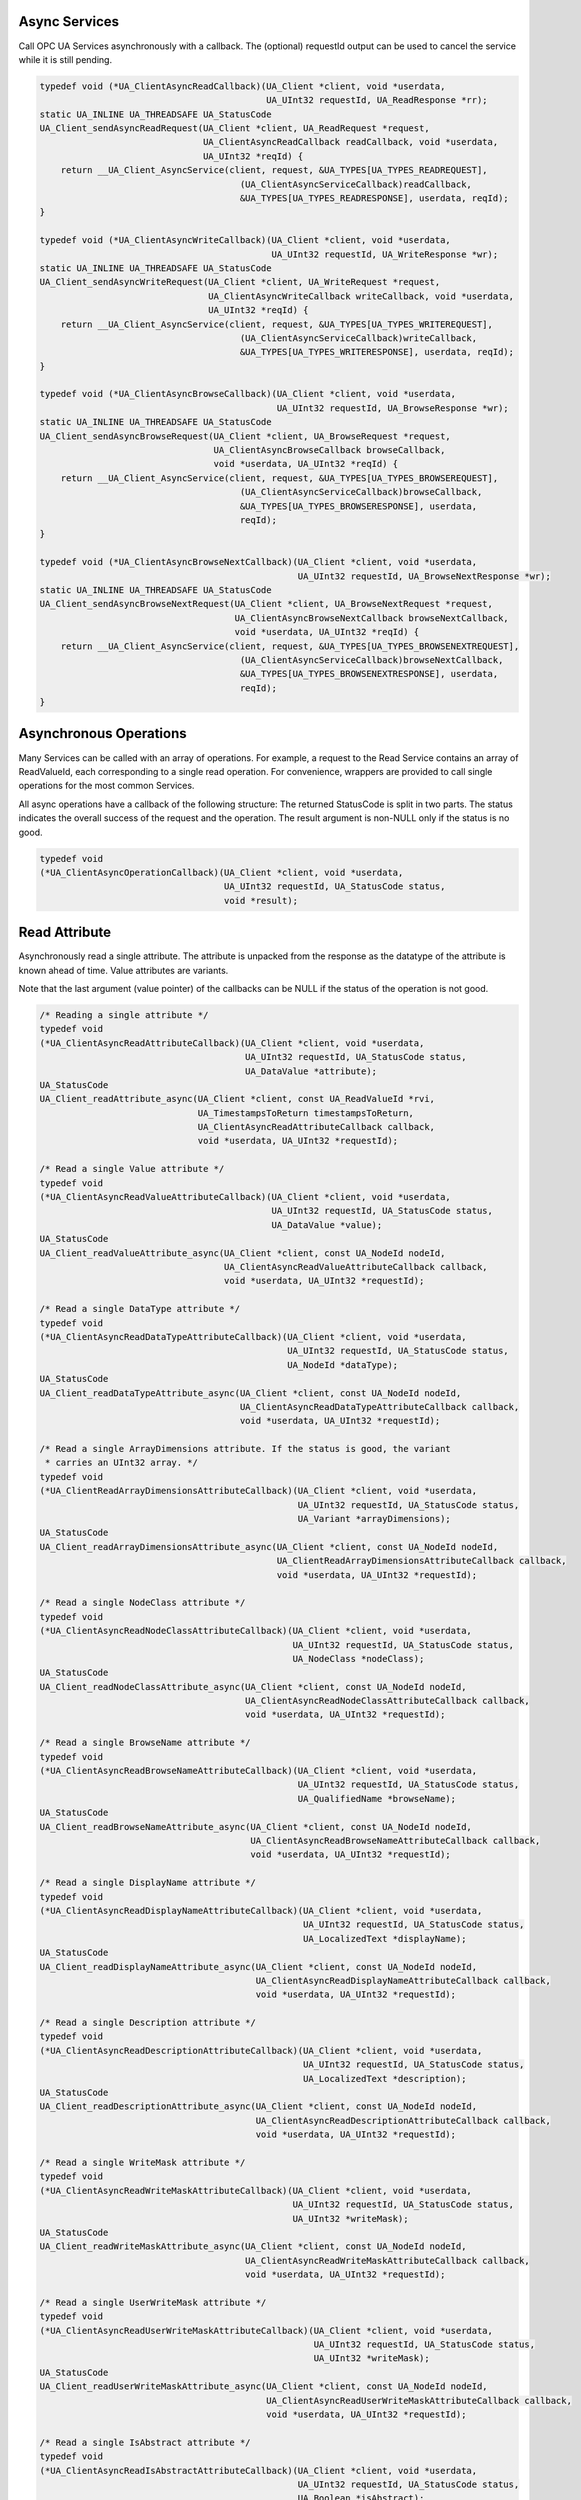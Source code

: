 .. _client_async:

Async Services
^^^^^^^^^^^^^^

Call OPC UA Services asynchronously with a callback. The (optional) requestId
output can be used to cancel the service while it is still pending.

.. code-block:: c

   
   typedef void (*UA_ClientAsyncReadCallback)(UA_Client *client, void *userdata,
                                              UA_UInt32 requestId, UA_ReadResponse *rr);
   static UA_INLINE UA_THREADSAFE UA_StatusCode
   UA_Client_sendAsyncReadRequest(UA_Client *client, UA_ReadRequest *request,
                                  UA_ClientAsyncReadCallback readCallback, void *userdata,
                                  UA_UInt32 *reqId) {
       return __UA_Client_AsyncService(client, request, &UA_TYPES[UA_TYPES_READREQUEST],
                                         (UA_ClientAsyncServiceCallback)readCallback,
                                         &UA_TYPES[UA_TYPES_READRESPONSE], userdata, reqId);
   }
   
   typedef void (*UA_ClientAsyncWriteCallback)(UA_Client *client, void *userdata,
                                               UA_UInt32 requestId, UA_WriteResponse *wr);
   static UA_INLINE UA_THREADSAFE UA_StatusCode
   UA_Client_sendAsyncWriteRequest(UA_Client *client, UA_WriteRequest *request,
                                   UA_ClientAsyncWriteCallback writeCallback, void *userdata,
                                   UA_UInt32 *reqId) {
       return __UA_Client_AsyncService(client, request, &UA_TYPES[UA_TYPES_WRITEREQUEST],
                                         (UA_ClientAsyncServiceCallback)writeCallback,
                                         &UA_TYPES[UA_TYPES_WRITERESPONSE], userdata, reqId);
   }
   
   typedef void (*UA_ClientAsyncBrowseCallback)(UA_Client *client, void *userdata,
                                                UA_UInt32 requestId, UA_BrowseResponse *wr);
   static UA_INLINE UA_THREADSAFE UA_StatusCode
   UA_Client_sendAsyncBrowseRequest(UA_Client *client, UA_BrowseRequest *request,
                                    UA_ClientAsyncBrowseCallback browseCallback,
                                    void *userdata, UA_UInt32 *reqId) {
       return __UA_Client_AsyncService(client, request, &UA_TYPES[UA_TYPES_BROWSEREQUEST],
                                         (UA_ClientAsyncServiceCallback)browseCallback,
                                         &UA_TYPES[UA_TYPES_BROWSERESPONSE], userdata,
                                         reqId);
   }
   
   typedef void (*UA_ClientAsyncBrowseNextCallback)(UA_Client *client, void *userdata,
                                                    UA_UInt32 requestId, UA_BrowseNextResponse *wr);
   static UA_INLINE UA_THREADSAFE UA_StatusCode
   UA_Client_sendAsyncBrowseNextRequest(UA_Client *client, UA_BrowseNextRequest *request,
                                        UA_ClientAsyncBrowseNextCallback browseNextCallback,
                                        void *userdata, UA_UInt32 *reqId) {
       return __UA_Client_AsyncService(client, request, &UA_TYPES[UA_TYPES_BROWSENEXTREQUEST],
                                         (UA_ClientAsyncServiceCallback)browseNextCallback,
                                         &UA_TYPES[UA_TYPES_BROWSENEXTRESPONSE], userdata,
                                         reqId);
   }
   
Asynchronous Operations
^^^^^^^^^^^^^^^^^^^^^^^

Many Services can be called with an array of operations. For example, a
request to the Read Service contains an array of ReadValueId, each
corresponding to a single read operation. For convenience, wrappers are
provided to call single operations for the most common Services.

All async operations have a callback of the following structure: The returned
StatusCode is split in two parts. The status indicates the overall success of
the request and the operation. The result argument is non-NULL only if the
status is no good.

.. code-block:: c

   typedef void
   (*UA_ClientAsyncOperationCallback)(UA_Client *client, void *userdata,
                                      UA_UInt32 requestId, UA_StatusCode status,
                                      void *result);
   
Read Attribute
^^^^^^^^^^^^^^

Asynchronously read a single attribute. The attribute is unpacked from the
response as the datatype of the attribute is known ahead of time. Value
attributes are variants.

Note that the last argument (value pointer) of the callbacks can be NULL if
the status of the operation is not good.

.. code-block:: c

   
   /* Reading a single attribute */
   typedef void
   (*UA_ClientAsyncReadAttributeCallback)(UA_Client *client, void *userdata,
                                          UA_UInt32 requestId, UA_StatusCode status,
                                          UA_DataValue *attribute);
   UA_StatusCode
   UA_Client_readAttribute_async(UA_Client *client, const UA_ReadValueId *rvi,
                                 UA_TimestampsToReturn timestampsToReturn,
                                 UA_ClientAsyncReadAttributeCallback callback,
                                 void *userdata, UA_UInt32 *requestId);
   
   /* Read a single Value attribute */
   typedef void
   (*UA_ClientAsyncReadValueAttributeCallback)(UA_Client *client, void *userdata,
                                               UA_UInt32 requestId, UA_StatusCode status,
                                               UA_DataValue *value);
   UA_StatusCode
   UA_Client_readValueAttribute_async(UA_Client *client, const UA_NodeId nodeId,
                                      UA_ClientAsyncReadValueAttributeCallback callback,
                                      void *userdata, UA_UInt32 *requestId);
   
   /* Read a single DataType attribute */
   typedef void
   (*UA_ClientAsyncReadDataTypeAttributeCallback)(UA_Client *client, void *userdata,
                                                  UA_UInt32 requestId, UA_StatusCode status,
                                                  UA_NodeId *dataType);
   UA_StatusCode
   UA_Client_readDataTypeAttribute_async(UA_Client *client, const UA_NodeId nodeId,
                                         UA_ClientAsyncReadDataTypeAttributeCallback callback,
                                         void *userdata, UA_UInt32 *requestId);
   
   /* Read a single ArrayDimensions attribute. If the status is good, the variant
    * carries an UInt32 array. */
   typedef void
   (*UA_ClientReadArrayDimensionsAttributeCallback)(UA_Client *client, void *userdata,
                                                    UA_UInt32 requestId, UA_StatusCode status,
                                                    UA_Variant *arrayDimensions);
   UA_StatusCode
   UA_Client_readArrayDimensionsAttribute_async(UA_Client *client, const UA_NodeId nodeId,
                                                UA_ClientReadArrayDimensionsAttributeCallback callback,
                                                void *userdata, UA_UInt32 *requestId);
   
   /* Read a single NodeClass attribute */
   typedef void
   (*UA_ClientAsyncReadNodeClassAttributeCallback)(UA_Client *client, void *userdata,
                                                   UA_UInt32 requestId, UA_StatusCode status,
                                                   UA_NodeClass *nodeClass);
   UA_StatusCode
   UA_Client_readNodeClassAttribute_async(UA_Client *client, const UA_NodeId nodeId,
                                          UA_ClientAsyncReadNodeClassAttributeCallback callback,
                                          void *userdata, UA_UInt32 *requestId);
   
   /* Read a single BrowseName attribute */
   typedef void
   (*UA_ClientAsyncReadBrowseNameAttributeCallback)(UA_Client *client, void *userdata,
                                                    UA_UInt32 requestId, UA_StatusCode status,
                                                    UA_QualifiedName *browseName);
   UA_StatusCode
   UA_Client_readBrowseNameAttribute_async(UA_Client *client, const UA_NodeId nodeId,
                                           UA_ClientAsyncReadBrowseNameAttributeCallback callback,
                                           void *userdata, UA_UInt32 *requestId);
   
   /* Read a single DisplayName attribute */
   typedef void
   (*UA_ClientAsyncReadDisplayNameAttributeCallback)(UA_Client *client, void *userdata,
                                                     UA_UInt32 requestId, UA_StatusCode status,
                                                     UA_LocalizedText *displayName);
   UA_StatusCode
   UA_Client_readDisplayNameAttribute_async(UA_Client *client, const UA_NodeId nodeId,
                                            UA_ClientAsyncReadDisplayNameAttributeCallback callback,
                                            void *userdata, UA_UInt32 *requestId);
   
   /* Read a single Description attribute */
   typedef void
   (*UA_ClientAsyncReadDescriptionAttributeCallback)(UA_Client *client, void *userdata,
                                                     UA_UInt32 requestId, UA_StatusCode status,
                                                     UA_LocalizedText *description);
   UA_StatusCode
   UA_Client_readDescriptionAttribute_async(UA_Client *client, const UA_NodeId nodeId,
                                            UA_ClientAsyncReadDescriptionAttributeCallback callback,
                                            void *userdata, UA_UInt32 *requestId);
   
   /* Read a single WriteMask attribute */
   typedef void
   (*UA_ClientAsyncReadWriteMaskAttributeCallback)(UA_Client *client, void *userdata,
                                                   UA_UInt32 requestId, UA_StatusCode status,
                                                   UA_UInt32 *writeMask);
   UA_StatusCode
   UA_Client_readWriteMaskAttribute_async(UA_Client *client, const UA_NodeId nodeId,
                                          UA_ClientAsyncReadWriteMaskAttributeCallback callback,
                                          void *userdata, UA_UInt32 *requestId);
   
   /* Read a single UserWriteMask attribute */
   typedef void
   (*UA_ClientAsyncReadUserWriteMaskAttributeCallback)(UA_Client *client, void *userdata,
                                                       UA_UInt32 requestId, UA_StatusCode status,
                                                       UA_UInt32 *writeMask);
   UA_StatusCode
   UA_Client_readUserWriteMaskAttribute_async(UA_Client *client, const UA_NodeId nodeId,
                                              UA_ClientAsyncReadUserWriteMaskAttributeCallback callback,
                                              void *userdata, UA_UInt32 *requestId);
   
   /* Read a single IsAbstract attribute */
   typedef void
   (*UA_ClientAsyncReadIsAbstractAttributeCallback)(UA_Client *client, void *userdata,
                                                    UA_UInt32 requestId, UA_StatusCode status,
                                                    UA_Boolean *isAbstract);
   UA_StatusCode
   UA_Client_readIsAbstractAttribute_async(UA_Client *client, const UA_NodeId nodeId,
                                           UA_ClientAsyncReadIsAbstractAttributeCallback callback,
                                           void *userdata, UA_UInt32 *requestId);
   
   /* Read a single Symmetric attribute */
   typedef void
   (*UA_ClientAsyncReadSymmetricAttributeCallback)(UA_Client *client, void *userdata,
                                                   UA_UInt32 requestId, UA_StatusCode status,
                                                   UA_Boolean *symmetric);
   UA_StatusCode
   UA_Client_readSymmetricAttribute_async(UA_Client *client, const UA_NodeId nodeId,
                                          UA_ClientAsyncReadSymmetricAttributeCallback callback,
                                          void *userdata, UA_UInt32 *requestId);
   
   /* Read a single InverseName attribute */
   typedef void
   (*UA_ClientAsyncReadInverseNameAttributeCallback)(UA_Client *client, void *userdata,
                                                     UA_UInt32 requestId, UA_StatusCode status,
                                                     UA_LocalizedText *inverseName);
   UA_StatusCode
   UA_Client_readInverseNameAttribute_async(UA_Client *client, const UA_NodeId nodeId,
                                            UA_ClientAsyncReadInverseNameAttributeCallback callback,
                                            void *userdata, UA_UInt32 *requestId);
   
   /* Read a single ContainsNoLoops attribute */
   typedef void
   (*UA_ClientAsyncReadContainsNoLoopsAttributeCallback)(UA_Client *client, void *userdata,
                                                         UA_UInt32 requestId, UA_StatusCode status,
                                                         UA_Boolean *containsNoLoops);
   UA_StatusCode
   UA_Client_readContainsNoLoopsAttribute_async(UA_Client *client, const UA_NodeId nodeId,
                                                UA_ClientAsyncReadContainsNoLoopsAttributeCallback callback,
                                                void *userdata, UA_UInt32 *requestId);
   
   /* Read a single EventNotifier attribute */
   typedef void
   (*UA_ClientAsyncReadEventNotifierAttributeCallback)(UA_Client *client, void *userdata,
                                                       UA_UInt32 requestId, UA_StatusCode status,
                                                       UA_Byte *eventNotifier);
   UA_StatusCode
   UA_Client_readEventNotifierAttribute_async(UA_Client *client, const UA_NodeId nodeId,
                                              UA_ClientAsyncReadEventNotifierAttributeCallback callback,
                                              void *userdata, UA_UInt32 *requestId);
   
   /* Read a single ValueRank attribute */
   typedef void
   (*UA_ClientAsyncReadValueRankAttributeCallback)(UA_Client *client, void *userdata,
                                                   UA_UInt32 requestId, UA_StatusCode status,
                                                   UA_Int32 *valueRank);
   UA_StatusCode
   UA_Client_readValueRankAttribute_async(UA_Client *client, const UA_NodeId nodeId,
                                          UA_ClientAsyncReadValueRankAttributeCallback callback,
                                          void *userdata, UA_UInt32 *requestId);
   
   /* Read a single AccessLevel attribute */
   typedef void
   (*UA_ClientAsyncReadAccessLevelAttributeCallback)(UA_Client *client, void *userdata,
                                                     UA_UInt32 requestId, UA_StatusCode status,
                                                     UA_Byte *accessLevel);
   UA_StatusCode
   UA_Client_readAccessLevelAttribute_async(UA_Client *client, const UA_NodeId nodeId,
                                            UA_ClientAsyncReadAccessLevelAttributeCallback callback,
                                            void *userdata, UA_UInt32 *requestId);
   
   /* Read a single AccessLevelEx attribute */
   typedef void
   (*UA_ClientAsyncReadAccessLevelExAttributeCallback)(UA_Client *client, void *userdata,
                                                       UA_UInt32 requestId, UA_StatusCode status,
                                                       UA_UInt32 *accessLevelEx);
   UA_StatusCode
   UA_Client_readAccessLevelExAttribute_async(UA_Client *client, const UA_NodeId nodeId,
                                              UA_ClientAsyncReadAccessLevelExAttributeCallback callback,
                                              void *userdata, UA_UInt32 *requestId);
   
   /* Read a single UserAccessLevel attribute */
   typedef void
   (*UA_ClientAsyncReadUserAccessLevelAttributeCallback)(UA_Client *client, void *userdata,
                                                         UA_UInt32 requestId, UA_StatusCode status,
                                                         UA_Byte *userAccessLevel);
   UA_StatusCode
   UA_Client_readUserAccessLevelAttribute_async(UA_Client *client, const UA_NodeId nodeId,
                                                UA_ClientAsyncReadUserAccessLevelAttributeCallback callback,
                                                void *userdata, UA_UInt32 *requestId);
   
   /* Read a single MinimumSamplingInterval attribute */
   typedef void
   (*UA_ClientAsyncReadMinimumSamplingIntervalAttributeCallback)(UA_Client *client, void *userdata,
                                                                 UA_UInt32 requestId, UA_StatusCode status,
                                                                 UA_Double *minimumSamplingInterval);
   UA_StatusCode
   UA_Client_readMinimumSamplingIntervalAttribute_async(UA_Client *client, const UA_NodeId nodeId,
                                                        UA_ClientAsyncReadMinimumSamplingIntervalAttributeCallback callback,
                                                        void *userdata, UA_UInt32 *requestId);
   
   /* Read a single Historizing attribute */
   typedef void
   (*UA_ClientAsyncReadHistorizingAttributeCallback)(UA_Client *client, void *userdata,
                                                     UA_UInt32 requestId, UA_StatusCode status,
                                                     UA_Boolean *historizing);
   UA_StatusCode
   UA_Client_readHistorizingAttribute_async(UA_Client *client, const UA_NodeId nodeId,
                                            UA_ClientAsyncReadHistorizingAttributeCallback callback,
                                            void *userdata, UA_UInt32 *requestId);
   
   /* Read a single Executable attribute */
   typedef void
   (*UA_ClientAsyncReadExecutableAttributeCallback)(UA_Client *client, void *userdata,
                                                    UA_UInt32 requestId, UA_StatusCode status,
                                                    UA_Boolean *executable);
   UA_StatusCode
   UA_Client_readExecutableAttribute_async(UA_Client *client, const UA_NodeId nodeId,
                                           UA_ClientAsyncReadExecutableAttributeCallback callback,
                                           void *userdata, UA_UInt32 *requestId);
   
   /* Read a single UserExecutable attribute */
   typedef void
   (*UA_ClientAsyncReadUserExecutableAttributeCallback)(UA_Client *client, void *userdata,
                                                        UA_UInt32 requestId, UA_StatusCode status,
                                                        UA_Boolean *userExecutable);
   UA_StatusCode
   UA_Client_readUserExecutableAttribute_async(UA_Client *client, const UA_NodeId nodeId,
                                               UA_ClientAsyncReadUserExecutableAttributeCallback callback,
                                               void *userdata, UA_UInt32 *requestId);
   
Write Attribute
^^^^^^^^^^^^^^^

.. code-block:: c

   
   UA_StatusCode
   __UA_Client_writeAttribute_async(UA_Client *client, const UA_NodeId *nodeId,
                                    UA_AttributeId attributeId, const void *in,
                                    const UA_DataType *inDataType,
                                    UA_ClientAsyncServiceCallback callback, void *userdata,
                                    UA_UInt32 *reqId);
   
   static UA_INLINE UA_StatusCode
   UA_Client_writeValueAttribute_async(UA_Client *client, const UA_NodeId nodeId,
                                       const UA_Variant *newValue,
                                       UA_ClientAsyncWriteCallback callback, void *userdata,
                                       UA_UInt32 *reqId) {
   
       return __UA_Client_writeAttribute_async(
           client, &nodeId, UA_ATTRIBUTEID_VALUE, newValue, &UA_TYPES[UA_TYPES_VARIANT],
           (UA_ClientAsyncServiceCallback)callback, userdata, reqId);
   }
   
   static UA_INLINE UA_StatusCode
   UA_Client_writeNodeIdAttribute_async(UA_Client *client, const UA_NodeId nodeId,
                                        const UA_NodeId *outNodeId,
                                        UA_ClientAsyncServiceCallback callback,
                                        void *userdata, UA_UInt32 *reqId) {
       return __UA_Client_writeAttribute_async(client, &nodeId, UA_ATTRIBUTEID_NODEID,
                                               outNodeId, &UA_TYPES[UA_TYPES_NODEID],
                                               callback, userdata, reqId);
   }
   static UA_INLINE UA_StatusCode
   UA_Client_writeNodeClassAttribute_async(UA_Client *client, const UA_NodeId nodeId,
                                           const UA_NodeClass *outNodeClass,
                                           UA_ClientAsyncServiceCallback callback,
                                           void *userdata, UA_UInt32 *reqId) {
       return __UA_Client_writeAttribute_async(client, &nodeId, UA_ATTRIBUTEID_NODECLASS,
                                               outNodeClass, &UA_TYPES[UA_TYPES_NODECLASS],
                                               callback, userdata, reqId);
   }
   static UA_INLINE UA_StatusCode
   UA_Client_writeBrowseNameAttribute_async(UA_Client *client, const UA_NodeId nodeId,
                                            const UA_QualifiedName *outBrowseName,
                                            UA_ClientAsyncServiceCallback callback,
                                            void *userdata, UA_UInt32 *reqId) {
       return __UA_Client_writeAttribute_async(
           client, &nodeId, UA_ATTRIBUTEID_BROWSENAME, outBrowseName,
           &UA_TYPES[UA_TYPES_QUALIFIEDNAME], callback, userdata, reqId);
   }
   static UA_INLINE UA_StatusCode
   UA_Client_writeDisplayNameAttribute_async(UA_Client *client, const UA_NodeId nodeId,
                                             const UA_LocalizedText *outDisplayName,
                                             UA_ClientAsyncServiceCallback callback,
                                             void *userdata, UA_UInt32 *reqId) {
       return __UA_Client_writeAttribute_async(
           client, &nodeId, UA_ATTRIBUTEID_DISPLAYNAME, outDisplayName,
           &UA_TYPES[UA_TYPES_LOCALIZEDTEXT], callback, userdata, reqId);
   }
   static UA_INLINE UA_StatusCode
   UA_Client_writeDescriptionAttribute_async(UA_Client *client, const UA_NodeId nodeId,
                                             const UA_LocalizedText *outDescription,
                                             UA_ClientAsyncServiceCallback callback,
                                             void *userdata, UA_UInt32 *reqId) {
       return __UA_Client_writeAttribute_async(
           client, &nodeId, UA_ATTRIBUTEID_DESCRIPTION, outDescription,
           &UA_TYPES[UA_TYPES_LOCALIZEDTEXT], callback, userdata, reqId);
   }
   static UA_INLINE UA_StatusCode
   UA_Client_writeWriteMaskAttribute_async(UA_Client *client, const UA_NodeId nodeId,
                                           const UA_UInt32 *outWriteMask,
                                           UA_ClientAsyncServiceCallback callback,
                                           void *userdata, UA_UInt32 *reqId) {
       return __UA_Client_writeAttribute_async(client, &nodeId, UA_ATTRIBUTEID_WRITEMASK,
                                               outWriteMask, &UA_TYPES[UA_TYPES_UINT32],
                                               callback, userdata, reqId);
   }
   static UA_INLINE UA_StatusCode
   UA_Client_writeUserWriteMaskAttribute_async(UA_Client *client, const UA_NodeId nodeId,
                                               const UA_UInt32 *outUserWriteMask,
                                               UA_ClientAsyncServiceCallback callback,
                                               void *userdata, UA_UInt32 *reqId) {
       return __UA_Client_writeAttribute_async(client, &nodeId, UA_ATTRIBUTEID_USERWRITEMASK,
                                               outUserWriteMask, &UA_TYPES[UA_TYPES_UINT32],
                                               callback, userdata, reqId);
   }
   static UA_INLINE UA_StatusCode
   UA_Client_writeIsAbstractAttribute_async(UA_Client *client, const UA_NodeId nodeId,
                                            const UA_Boolean *outIsAbstract,
                                            UA_ClientAsyncServiceCallback callback,
                                            void *userdata, UA_UInt32 *reqId) {
       return __UA_Client_writeAttribute_async(client, &nodeId, UA_ATTRIBUTEID_ISABSTRACT,
                                               outIsAbstract, &UA_TYPES[UA_TYPES_BOOLEAN],
                                               callback, userdata, reqId);
   }
   static UA_INLINE UA_StatusCode
   UA_Client_writeSymmetricAttribute_async(UA_Client *client, const UA_NodeId nodeId,
                                           const UA_Boolean *outSymmetric,
                                           UA_ClientAsyncServiceCallback callback,
                                           void *userdata, UA_UInt32 *reqId) {
       return __UA_Client_writeAttribute_async(client, &nodeId, UA_ATTRIBUTEID_SYMMETRIC,
                                               outSymmetric, &UA_TYPES[UA_TYPES_BOOLEAN],
                                               callback, userdata, reqId);
   }
   static UA_INLINE UA_StatusCode
   UA_Client_writeInverseNameAttribute_async(UA_Client *client, const UA_NodeId nodeId,
                                             const UA_LocalizedText *outInverseName,
                                             UA_ClientAsyncServiceCallback callback,
                                             void *userdata, UA_UInt32 *reqId) {
       return __UA_Client_writeAttribute_async(
           client, &nodeId, UA_ATTRIBUTEID_INVERSENAME, outInverseName,
           &UA_TYPES[UA_TYPES_LOCALIZEDTEXT], callback, userdata, reqId);
   }
   static UA_INLINE UA_StatusCode
   UA_Client_writeContainsNoLoopsAttribute_async(UA_Client *client, const UA_NodeId nodeId,
                                                 const UA_Boolean *outContainsNoLoops,
                                                 UA_ClientAsyncServiceCallback callback,
                                                 void *userdata, UA_UInt32 *reqId) {
       return __UA_Client_writeAttribute_async(
           client, &nodeId, UA_ATTRIBUTEID_CONTAINSNOLOOPS, outContainsNoLoops,
           &UA_TYPES[UA_TYPES_BOOLEAN], callback, userdata, reqId);
   }
   static UA_INLINE UA_StatusCode
   UA_Client_writeEventNotifierAttribute_async(UA_Client *client, const UA_NodeId nodeId,
                                               const UA_Byte *outEventNotifier,
                                               UA_ClientAsyncServiceCallback callback,
                                               void *userdata, UA_UInt32 *reqId) {
       return __UA_Client_writeAttribute_async(client, &nodeId, UA_ATTRIBUTEID_EVENTNOTIFIER,
                                               outEventNotifier, &UA_TYPES[UA_TYPES_BYTE],
                                               callback, userdata, reqId);
   }
   static UA_INLINE UA_StatusCode
   UA_Client_writeDataTypeAttribute_async(UA_Client *client, const UA_NodeId nodeId,
                                          const UA_NodeId *outDataType,
                                          UA_ClientAsyncServiceCallback callback,
                                          void *userdata, UA_UInt32 *reqId) {
       return __UA_Client_writeAttribute_async(client, &nodeId, UA_ATTRIBUTEID_DATATYPE,
                                               outDataType, &UA_TYPES[UA_TYPES_NODEID],
                                               callback, userdata, reqId);
   }
   static UA_INLINE UA_StatusCode
   UA_Client_writeValueRankAttribute_async(UA_Client *client, const UA_NodeId nodeId,
                                           const UA_Int32 *outValueRank,
                                           UA_ClientAsyncServiceCallback callback,
                                           void *userdata, UA_UInt32 *reqId) {
       return __UA_Client_writeAttribute_async(client, &nodeId, UA_ATTRIBUTEID_VALUERANK,
                                               outValueRank, &UA_TYPES[UA_TYPES_INT32],
                                               callback, userdata, reqId);
   }
   static UA_INLINE UA_StatusCode
   UA_Client_writeAccessLevelAttribute_async(UA_Client *client, const UA_NodeId nodeId,
                                             const UA_Byte *outAccessLevel,
                                             UA_ClientAsyncServiceCallback callback,
                                             void *userdata, UA_UInt32 *reqId) {
       return __UA_Client_writeAttribute_async(client, &nodeId, UA_ATTRIBUTEID_ACCESSLEVEL,
                                               outAccessLevel, &UA_TYPES[UA_TYPES_BYTE],
                                               callback, userdata, reqId);
   }
   static UA_INLINE UA_StatusCode
   UA_Client_writeAccessLevelExAttribute_async(UA_Client *client, const UA_NodeId nodeId,
                                               const UA_UInt32 *outAccessLevelEx,
                                               UA_ClientAsyncServiceCallback callback,
                                               void *userdata, UA_UInt32 *reqId) {
       return __UA_Client_writeAttribute_async(client, &nodeId, UA_ATTRIBUTEID_ACCESSLEVELEX,
                                               outAccessLevelEx, &UA_TYPES[UA_TYPES_UINT32],
                                               callback, userdata, reqId);
   }
   static UA_INLINE UA_StatusCode
   UA_Client_writeUserAccessLevelAttribute_async(UA_Client *client, const UA_NodeId nodeId,
                                                 const UA_Byte *outUserAccessLevel,
                                                 UA_ClientAsyncServiceCallback callback,
                                                 void *userdata, UA_UInt32 *reqId) {
       return __UA_Client_writeAttribute_async(
           client, &nodeId, UA_ATTRIBUTEID_USERACCESSLEVEL, outUserAccessLevel,
           &UA_TYPES[UA_TYPES_BYTE], callback, userdata, reqId);
   }
   static UA_INLINE UA_StatusCode
   UA_Client_writeMinimumSamplingIntervalAttribute_async(
       UA_Client *client, const UA_NodeId nodeId,
       const UA_Double *outMinimumSamplingInterval, UA_ClientAsyncServiceCallback callback,
       void *userdata, UA_UInt32 *reqId) {
       return __UA_Client_writeAttribute_async(
           client, &nodeId, UA_ATTRIBUTEID_MINIMUMSAMPLINGINTERVAL,
           outMinimumSamplingInterval, &UA_TYPES[UA_TYPES_DOUBLE], callback, userdata,
           reqId);
   }
   static UA_INLINE UA_StatusCode
   UA_Client_writeHistorizingAttribute_async(UA_Client *client, const UA_NodeId nodeId,
                                             const UA_Boolean *outHistorizing,
                                             UA_ClientAsyncServiceCallback callback,
                                             void *userdata, UA_UInt32 *reqId) {
       return __UA_Client_writeAttribute_async(client, &nodeId, UA_ATTRIBUTEID_HISTORIZING,
                                               outHistorizing, &UA_TYPES[UA_TYPES_BOOLEAN],
                                               callback, userdata, reqId);
   }
   static UA_INLINE UA_StatusCode
   UA_Client_writeExecutableAttribute_async(UA_Client *client, const UA_NodeId nodeId,
                                            const UA_Boolean *outExecutable,
                                            UA_ClientAsyncServiceCallback callback,
                                            void *userdata, UA_UInt32 *reqId) {
       return __UA_Client_writeAttribute_async(client, &nodeId, UA_ATTRIBUTEID_EXECUTABLE,
                                               outExecutable, &UA_TYPES[UA_TYPES_BOOLEAN],
                                               callback, userdata, reqId);
   }
   static UA_INLINE UA_StatusCode
   UA_Client_writeUserExecutableAttribute_async(UA_Client *client, const UA_NodeId nodeId,
                                                const UA_Boolean *outUserExecutable,
                                                UA_ClientAsyncServiceCallback callback,
                                                void *userdata, UA_UInt32 *reqId) {
       return __UA_Client_writeAttribute_async(
           client, &nodeId, UA_ATTRIBUTEID_USEREXECUTABLE, outUserExecutable,
           &UA_TYPES[UA_TYPES_BOOLEAN], callback, userdata, reqId);
   }
   
Method Calling
^^^^^^^^^^^^^^

.. code-block:: c

   UA_StatusCode
   __UA_Client_call_async(UA_Client *client, const UA_NodeId objectId,
                          const UA_NodeId methodId, size_t inputSize,
                          const UA_Variant *input, UA_ClientAsyncServiceCallback callback,
                          void *userdata, UA_UInt32 *reqId);
   
   typedef void (*UA_ClientAsyncCallCallback)(UA_Client *client, void *userdata,
                                              UA_UInt32 requestId, UA_CallResponse *cr);
   
   static UA_INLINE UA_StatusCode
   UA_Client_call_async(UA_Client *client, const UA_NodeId objectId,
                        const UA_NodeId methodId, size_t inputSize, const UA_Variant *input,
                        UA_ClientAsyncCallCallback callback, void *userdata,
                        UA_UInt32 *reqId) {
       return __UA_Client_call_async(client, objectId, methodId, inputSize, input,
                                     (UA_ClientAsyncServiceCallback)callback, userdata,
                                     reqId);
   }
   
Node Management
^^^^^^^^^^^^^^^

.. code-block:: c

   typedef void (*UA_ClientAsyncAddNodesCallback)(UA_Client *client, void *userdata,
                                                  UA_UInt32 requestId,
                                                  UA_AddNodesResponse *ar);
   
   UA_StatusCode
   __UA_Client_addNode_async(UA_Client *client, const UA_NodeClass nodeClass,
                             const UA_NodeId requestedNewNodeId,
                             const UA_NodeId parentNodeId, const UA_NodeId referenceTypeId,
                             const UA_QualifiedName browseName,
                             const UA_NodeId typeDefinition, const UA_NodeAttributes *attr,
                             const UA_DataType *attributeType, UA_NodeId *outNewNodeId,
                             UA_ClientAsyncServiceCallback callback, void *userdata,
                             UA_UInt32 *reqId);
   
   static UA_INLINE UA_StatusCode
   UA_Client_addVariableNode_async(UA_Client *client, const UA_NodeId requestedNewNodeId,
                                   const UA_NodeId parentNodeId,
                                   const UA_NodeId referenceTypeId,
                                   const UA_QualifiedName browseName,
                                   const UA_NodeId typeDefinition,
                                   const UA_VariableAttributes attr, UA_NodeId *outNewNodeId,
                                   UA_ClientAsyncAddNodesCallback callback, void *userdata,
                                   UA_UInt32 *reqId) {
       return __UA_Client_addNode_async(
           client, UA_NODECLASS_VARIABLE, requestedNewNodeId, parentNodeId, referenceTypeId,
           browseName, typeDefinition, (const UA_NodeAttributes *)&attr,
           &UA_TYPES[UA_TYPES_VARIABLEATTRIBUTES], outNewNodeId,
           (UA_ClientAsyncServiceCallback)callback, userdata, reqId);
   }
   
   static UA_INLINE UA_StatusCode
   UA_Client_addVariableTypeNode_async(
       UA_Client *client, const UA_NodeId requestedNewNodeId, const UA_NodeId parentNodeId,
       const UA_NodeId referenceTypeId, const UA_QualifiedName browseName,
       const UA_VariableTypeAttributes attr, UA_NodeId *outNewNodeId,
       UA_ClientAsyncAddNodesCallback callback, void *userdata, UA_UInt32 *reqId) {
       return __UA_Client_addNode_async(
           client, UA_NODECLASS_VARIABLETYPE, requestedNewNodeId, parentNodeId,
           referenceTypeId, browseName, UA_NODEID_NULL, (const UA_NodeAttributes *)&attr,
           &UA_TYPES[UA_TYPES_VARIABLETYPEATTRIBUTES], outNewNodeId,
           (UA_ClientAsyncServiceCallback)callback, userdata, reqId);
   }
   
   static UA_INLINE UA_StatusCode
   UA_Client_addObjectNode_async(UA_Client *client, const UA_NodeId requestedNewNodeId,
                                 const UA_NodeId parentNodeId,
                                 const UA_NodeId referenceTypeId,
                                 const UA_QualifiedName browseName,
                                 const UA_NodeId typeDefinition,
                                 const UA_ObjectAttributes attr, UA_NodeId *outNewNodeId,
                                 UA_ClientAsyncAddNodesCallback callback, void *userdata,
                                 UA_UInt32 *reqId) {
       return __UA_Client_addNode_async(
           client, UA_NODECLASS_OBJECT, requestedNewNodeId, parentNodeId, referenceTypeId,
           browseName, typeDefinition, (const UA_NodeAttributes *)&attr,
           &UA_TYPES[UA_TYPES_OBJECTATTRIBUTES], outNewNodeId,
           (UA_ClientAsyncServiceCallback)callback, userdata, reqId);
   }
   
   static UA_INLINE UA_StatusCode
   UA_Client_addObjectTypeNode_async(
       UA_Client *client, const UA_NodeId requestedNewNodeId, const UA_NodeId parentNodeId,
       const UA_NodeId referenceTypeId, const UA_QualifiedName browseName,
       const UA_ObjectTypeAttributes attr, UA_NodeId *outNewNodeId,
       UA_ClientAsyncAddNodesCallback callback, void *userdata, UA_UInt32 *reqId) {
       return __UA_Client_addNode_async(
           client, UA_NODECLASS_OBJECTTYPE, requestedNewNodeId, parentNodeId,
           referenceTypeId, browseName, UA_NODEID_NULL, (const UA_NodeAttributes *)&attr,
           &UA_TYPES[UA_TYPES_OBJECTTYPEATTRIBUTES], outNewNodeId,
           (UA_ClientAsyncServiceCallback)callback, userdata, reqId);
   }
   
   static UA_INLINE UA_StatusCode
   UA_Client_addViewNode_async(UA_Client *client, const UA_NodeId requestedNewNodeId,
                               const UA_NodeId parentNodeId, const UA_NodeId referenceTypeId,
                               const UA_QualifiedName browseName,
                               const UA_ViewAttributes attr, UA_NodeId *outNewNodeId,
                               UA_ClientAsyncAddNodesCallback callback, void *userdata,
                               UA_UInt32 *reqId) {
       return __UA_Client_addNode_async(
           client, UA_NODECLASS_VIEW, requestedNewNodeId, parentNodeId, referenceTypeId,
           browseName, UA_NODEID_NULL, (const UA_NodeAttributes *)&attr,
           &UA_TYPES[UA_TYPES_VIEWATTRIBUTES], outNewNodeId,
           (UA_ClientAsyncServiceCallback)callback, userdata, reqId);
   }
   
   static UA_INLINE UA_StatusCode
   UA_Client_addReferenceTypeNode_async(
       UA_Client *client, const UA_NodeId requestedNewNodeId, const UA_NodeId parentNodeId,
       const UA_NodeId referenceTypeId, const UA_QualifiedName browseName,
       const UA_ReferenceTypeAttributes attr, UA_NodeId *outNewNodeId,
       UA_ClientAsyncAddNodesCallback callback, void *userdata, UA_UInt32 *reqId) {
       return __UA_Client_addNode_async(
           client, UA_NODECLASS_REFERENCETYPE, requestedNewNodeId, parentNodeId,
           referenceTypeId, browseName, UA_NODEID_NULL, (const UA_NodeAttributes *)&attr,
           &UA_TYPES[UA_TYPES_REFERENCETYPEATTRIBUTES], outNewNodeId,
           (UA_ClientAsyncServiceCallback)callback, userdata, reqId);
   }
   
   static UA_INLINE UA_StatusCode
   UA_Client_addDataTypeNode_async(UA_Client *client, const UA_NodeId requestedNewNodeId,
                                   const UA_NodeId parentNodeId,
                                   const UA_NodeId referenceTypeId,
                                   const UA_QualifiedName browseName,
                                   const UA_DataTypeAttributes attr, UA_NodeId *outNewNodeId,
                                   UA_ClientAsyncAddNodesCallback callback, void *userdata,
                                   UA_UInt32 *reqId) {
       return __UA_Client_addNode_async(
           client, UA_NODECLASS_DATATYPE, requestedNewNodeId, parentNodeId, referenceTypeId,
           browseName, UA_NODEID_NULL, (const UA_NodeAttributes *)&attr,
           &UA_TYPES[UA_TYPES_DATATYPEATTRIBUTES], outNewNodeId,
           (UA_ClientAsyncServiceCallback)callback, userdata, reqId);
   }
   
   static UA_INLINE UA_StatusCode
   UA_Client_addMethodNode_async(UA_Client *client, const UA_NodeId requestedNewNodeId,
                                 const UA_NodeId parentNodeId,
                                 const UA_NodeId referenceTypeId,
                                 const UA_QualifiedName browseName,
                                 const UA_MethodAttributes attr, UA_NodeId *outNewNodeId,
                                 UA_ClientAsyncAddNodesCallback callback, void *userdata,
                                 UA_UInt32 *reqId) {
       return __UA_Client_addNode_async(
           client, UA_NODECLASS_METHOD, requestedNewNodeId, parentNodeId, referenceTypeId,
           browseName, UA_NODEID_NULL, (const UA_NodeAttributes *)&attr,
           &UA_TYPES[UA_TYPES_METHODATTRIBUTES], outNewNodeId,
           (UA_ClientAsyncServiceCallback)callback, userdata, reqId);
   }
   
Misc Functionalities
^^^^^^^^^^^^^^^^^^^^

.. code-block:: c

   
   /* typedef void (*UA_ClientAsyncTranslateCallback)( */
   /*     UA_Client *client, void *userdata, UA_UInt32 requestId, */
   /*     UA_TranslateBrowsePathsToNodeIdsResponse *tr); */
   
   /* UA_DEPRECATED UA_StatusCode */
   /* UA_Cient_translateBrowsePathsToNodeIds_async(UA_Client *client, char **paths, */
   /*                                              UA_UInt32 *ids, size_t pathSize, */
   /*                                              UA_ClientAsyncTranslateCallback callback, */
   /*                                              void *userdata, UA_UInt32 *reqId); */
